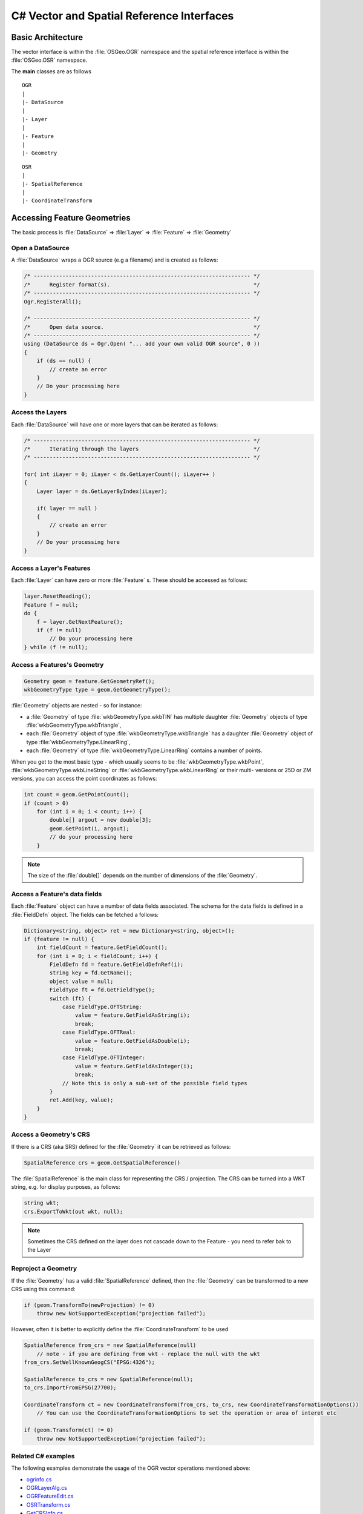 .. _csharp_vector:

================================================================================
C# Vector and Spatial Reference Interfaces
================================================================================

Basic Architecture
------------------

The vector interface is within the :file:`OSGeo.OGR` namespace and the spatial reference interface is within the :file:`OSGeo.OSR` namespace.

The **main** classes are as follows

::

    OGR
    |
    |- DataSource
    |
    |- Layer
    |
    |- Feature
    |
    |- Geometry

::

    OSR
    |
    |- SpatialReference
    |
    |- CoordinateTransform

Accessing Feature Geometries
----------------------------

The basic process is :file:`DataSource` => :file:`Layer` => :file:`Feature` => :file:`Geometry`

Open a DataSource
+++++++++++++++++

A :file:`DataSource` wraps a OGR source (e.g a filename) and is created as follows:

.. code-block:: 

    /* -------------------------------------------------------------------- */
    /*      Register format(s).                                             */
    /* -------------------------------------------------------------------- */
    Ogr.RegisterAll();

    /* -------------------------------------------------------------------- */
    /*      Open data source.                                               */
    /* -------------------------------------------------------------------- */
    using (DataSource ds = Ogr.Open( "... add your own valid OGR source", 0 ))
    {
        if (ds == null) {
            // create an error 
        }
        // Do your processing here
    }

Access the Layers
+++++++++++++++++

Each :file:`DataSource` will have one or more layers that can be iterated as follows:

.. code-block:: C#

    /* -------------------------------------------------------------------- */
    /*      Iterating through the layers                                    */
    /* -------------------------------------------------------------------- */

    for( int iLayer = 0; iLayer < ds.GetLayerCount(); iLayer++ )
    {
        Layer layer = ds.GetLayerByIndex(iLayer);

        if( layer == null )
        {
            // create an error 
        }
        // Do your processing here
    }

Access a Layer's Features
+++++++++++++++++++++++++

Each :file:`Layer` can have zero or more :file:`Feature` s. These should be accessed as follows:

.. code-block:: C#

    layer.ResetReading();
    Feature f = null;
    do {
        f = layer.GetNextFeature();
        if (f != null)
            // Do your processing here
    } while (f != null);

Access a Features's Geometry
++++++++++++++++++++++++++++

.. code-block:: C#

    Geometry geom = feature.GetGeometryRef();
    wkbGeometryType type = geom.GetGeometryType();

:file:`Geometry` objects are nested - so for instance:

* a :file:`Geometry` of type :file:`wkbGeometryType.wkbTIN` has multiple daughter :file:`Geometry` objects of type :file:`wkbGeometryType.wkbTriangle`,
* each :file:`Geometry` object of type :file:`wkbGeometryType.wkbTriangle` has a daughter :file:`Geometry` object of type :file:`wkbGeometryType.LinearRing`,
* each :file:`Geometry` of type :file:`wkbGeometryType.LinearRing` contains a number of points.

When you get to the most basic type - which usually seems to be :file:`wkbGeometryType.wkbPoint`, :file:`wkbGeometryType.wkbLineString` or :file:`wkbGeometryType.wkbLinearRing` or their multi- versions or 25D or ZM versions, you can
access the point coordinates as follows:

.. code-block:: C#

    int count = geom.GetPointCount();
    if (count > 0)
        for (int i = 0; i < count; i++) {
            double[] argout = new double[3];
            geom.GetPoint(i, argout);
            // do your processing here
        }

.. note:: The size of the :file:`double[]` depends on the number of dimensions of the :file:`Geometry`.

Access a Feature's data fields
++++++++++++++++++++++++++++++

Each :file:`Feature` object can have a number of data fields associated. The schema for the data fields 
is defined in a :file:`FieldDefn` object. The fields can be fetched a follows:

.. code-block:: C#

    Dictionary<string, object> ret = new Dictionary<string, object>();
    if (feature != null) {
        int fieldCount = feature.GetFieldCount();
        for (int i = 0; i < fieldCount; i++) {
            FieldDefn fd = feature.GetFieldDefnRef(i);
            string key = fd.GetName();
            object value = null;
            FieldType ft = fd.GetFieldType();
            switch (ft) {
                case FieldType.OFTString:
                    value = feature.GetFieldAsString(i);
                    break;
                case FieldType.OFTReal:
                    value = feature.GetFieldAsDouble(i);
                    break;
                case FieldType.OFTInteger:
                    value = feature.GetFieldAsInteger(i);
                    break;
                // Note this is only a sub-set of the possible field types
            }
            ret.Add(key, value);
        }
    }


Access a Geometry's CRS
+++++++++++++++++++++++

If there is a CRS (aka SRS) defined for the :file:`Geometry` it can be retrieved as follows:

.. code-block:: C#

    SpatialReference crs = geom.GetSpatialReference()

The :file:`SpatialReference` is the main class for representing the CRS / projection.
The CRS can be turned into a WKT string, e.g. for display purposes, as follows:

.. code-block:: C#

    string wkt;
    crs.ExportToWkt(out wkt, null);

.. note:: Sometimes the CRS defined on the layer does not cascade down to the Feature - you need to refer bak to the Layer


Reproject a Geometry
++++++++++++++++++++

If the :file:`Geometry` has a valid :file:`SpatialReference` defined, then the :file:`Geometry`
can be transformed to a new CRS using this command:

.. code-block:: C#

    if (geom.TransformTo(newProjection) != 0)
        throw new NotSupportedException("projection failed");

However, often it is better to explicitly define the :file:`CoordinateTransform` to be used


.. code-block:: C#

    SpatialReference from_crs = new SpatialReference(null) 
        // note - if you are defining from wkt - replace the null with the wkt
    from_crs.SetWellKnownGeogCS("EPSG:4326");
    
    SpatialReference to_crs = new SpatialReference(null);
    to_crs.ImportFromEPSG(27700);
    
    CoordinateTransform ct = new CoordinateTransform(from_crs, to_crs, new CoordinateTransformationOptions())
        // You can use the CoordinateTransformationOptions to set the operation or area of interet etc
    
    if (geom.Transform(ct) != 0)
        throw new NotSupportedException("projection failed");


Related C# examples
+++++++++++++++++++

The following examples demonstrate the usage of the OGR vector operations mentioned above:

* `ogrinfo.cs <https://github.com/OSGeo/gdal/blob/master/gdal/swig/csharp/apps/ogrinfo.cs>`__
* `OGRLayerAlg.cs <https://github.com/OSGeo/gdal/blob/master/gdal/swig/csharp/apps/OGRLayerAlg.cs>`__
* `OGRFeatureEdit.cs <https://github.com/OSGeo/gdal/blob/master/gdal/swig/csharp/apps/OGRFeatureEdit.cs>`__
* `OSRTransform.cs <https://github.com/OSGeo/gdal/blob/master/gdal/swig/csharp/apps/OSRTransform.cs>`__
* `GetCRSInfo.cs <https://github.com/OSGeo/gdal/blob/master/gdal/swig/csharp/apps/GetCRSInfo.cs>`__
